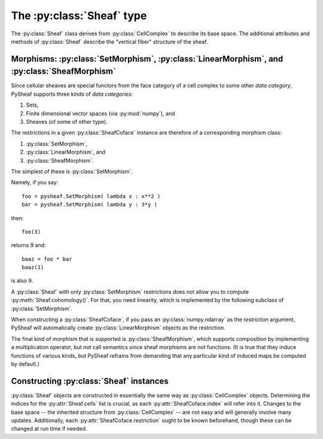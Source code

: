 The :py:class:`Sheaf` type
==========================

The :py:class:`Sheaf` class derives from :py:class:`CellComplex` to describe its base space.  The additional attributes and methods of :py:class:`Sheaf` describe the "vertical fiber" structure of the sheaf.

.. py:class:: Sheaf(CellComplex)

   The base sheaf class in PySheaf consists of a list :py:attr:`cell` of :py:class:`SheafCell` instances, describing the cells and the stalks over them.  Restriction maps are built into :py:class:`SheafCoface` instances that are stored with each :py:class:`SheafCell`.

   .. py:method:: coboundary(k,compactSupport=False)

      Compute the degree `k` coboundary map of the :py:class:`Sheaf`, returning it as a :py:class:`numpy.ndarray`.   If you want compactly supported cohomology (if you don't know what that means, you don't) then set `compactSupport=True`.

   .. py:method:: cohomology(k,compactSupport=False)

      Compute the degree `k` sheaf cohomology for the :py:class:`Sheaf`.   If you want compactly supported cohomology (if you don't know what that means, you don't) then set `compactSupport=True`.  This returns a :py:class:`numpy.ndarray` whose columns are the generators for cohomology.
		  
   .. py:method:: betti(k)

      The dimension of the degree `k` sheaf cohomology space.

      .. warning :: This is not the dimension of the :py:meth:`CellComplex.homology()`, which is inherited into :py:class:`Sheaf`!
		  
.. py:class:: SheafCell(Cell)

   .. py:attribute:: stalkDim

      The dimension of the stalk over this cell.

      .. warning :: This has nothing to do with :py:attr:`SheafCell.dimension` inherited from :py:attr:`Cell`.

   .. py:attribute:: metric

      The metric on the stalk, used to measure distances between values in that stalk.  This must by a function object that takes two arguments, each of which is a :py:class:`numpy.ndarray` and produces a numerical value.  By default, it is the Euclidean distance given by :py:func:`numpy.linalg.norm()`.
		     
   .. py:attribute:: cofaces

      Like :py:class:`Cell`, this should be a list of coface relations, but unlike :py:class:`Cell`, they must be :py:class:`SheafCoface` instances!

   .. py:attribute:: bounds
		     
      The portion of the stalk in which legal values live.  This is used by the optimizer in :py:meth:`Sheaf.fuseAssignment` to set bounds on which values are used.  This should either be :py:`None` (in which the stalk represents the entire vector space) or a list of :py:`(min,max)` pairs of length :py:attr:`SheafCell.stalkDim`.  Use :py:`None` for any bound you wish to ignore. 

.. py:class:: SheafCoface(Coface)

   A coface relation in a sheaf on a cell complex is built just like a :py:class:`Coface` in a :py:class:`CellComplex`, but with the addition of a :py:attr:`restriction`.
	      
   .. py:attribute:: restriction

      A restriction in a sheaf generally needs to be a morphism in some category.   It must be an object that supports *composition*, namely a class that implements a multiplication operator.  In most examples, this is one of :py:class:`SetMorphism` (for functions between sets), :py:class:`LinearMorphism` (for linear maps), or a :py:class:`SheafMorphism` (for a :py:class:`Sheaf` of sheaves).  Note that if you construct a :py:class:`SheafCoface` by passing a :py:class:`numpy.ndarray`, PySheaf will construct a :py:class:`LinearMorphism` restriction automatically.

Morphisms: :py:class:`SetMorphism`, :py:class:`LinearMorphism`, and :py:class:`SheafMorphism`
---------------------------------------------------------------------------------------------

Since cellular sheaves are special functors from the face category of a cell complex to some other *data category*, PySheaf supports three kinds of *data categories*:

1. Sets,
2. Finite dimensional vector spaces (via :py:mod:`numpy`), and
3. Sheaves (of some of other type).

The restrictions in a given :py:class:`SheafCoface` instance are therefore of a corresponding morphism class:

1. :py:class:`SetMorphism`,
2. :py:class:`LinearMorphism`, and
3. :py:class:`SheafMorphism`.

The simplest of these is :py:class:`SetMorphism`.

.. py:class:: SetMorphism
	      
   This represents a *set* morphism, otherwise known as a *function* between sets.  This is implemented by a single attribute

   .. py:attribute:: fcn

   which is a function object taking one argument.

   :py:class:`SetMorphism` objects support a multiplication operator, which composes their respective :py:attr:`fcn` attributes to form a new function object.  They also support call semantics, so you can simply call a :py:class:`SetMorphism` object as a function to access its :py:attr:`fcn` attribute.

Namely, if you say::

  foo = pysheaf.SetMorphism( lambda x : x**2 )
  bar = pysheaf.SetMorphism( lambda y : 3*y )

then::

  foo(3)

returns 9 and::

  baaz = foo * bar
  baaz(1)

is also 9.

A :py:class:`Sheaf` with only :py:class:`SetMorphism` restrictions does not allow you to compute :py:meth:`Sheaf.cohomology()`.  For that, you need linearity, which is implemented by the following subclass of :py:class:`SetMorphism`.

.. py:class:: LinearMorphism(SetMorphism)

   This implements a linear map, encoded as a :py:class:`numpy.ndarray`.  Since it subclasses :py:class:`SetMorphism`, it inherits composition (as multiplication, which is of course *also* matrix multiplication) and call semantics.  It also stores the matrix as a new attribute

   .. py:attribute:: matrix

   as you might expect.

When constructing a :py:class:`SheafCoface`, if you pass an :py:class:`numpy.ndarray` as the `restriction` argument, PySheaf will automatically create :py:class:`LinearMorphism` objects as the restriction.

The final kind of morphism that is supported is :py:class:`SheafMorphism`, which supports composition by implementing a multiplication operator, but *not* call semantics since sheaf morphisms are *not* functions.  (It is true that they induce functions of various kinds, but PySheaf refrains from demanding that any particular kind of induced maps be computed by default.)

.. py:class:: SheafMorphism

   A sheaf morphism from one sheaf to another consists of lists :py:attr:`destinations` and :py:attr:`maps` which correspond to the :py:attr:`Sheaf.cells` list in the domain sheaf.

   .. py:attribute:: destinations

      List of indices into the codomain sheaf's :py:attr:`Sheaf.cells` list for each component map of the sheaf morphism.  Entries correspond to the :py:attr:`Sheaf.cells` list in the domain sheaf.

   .. py:attribute:: maps

      List of component maps (each of which may be any morphism class, like :py:class:`SetMorphism`, :py:class:`LinearMorphism`, or even :py:class:`SetMorphism`) corresponding to the :py:attr:`Sheaf.cells` list in the domain sheaf.
	 
Constructing :py:class:`Sheaf` instances
----------------------------------------

:py:class:`Sheaf` objects are constructed in essentially the same way as :py:class:`CellComplex` objects.  Determining the indices for the :py:attr:`Sheaf.cells` list is crucial, as each :py:attr:`SheafCoface.index` will refer into it.  Changes to the base space -- the inherited structure from :py:class:`CellComplex` -- are not easy and will generally involve many updates.  Additionally, each :py:attr:`SheafCoface.restriction` ought to be known beforehand, though these can be changed at run time if needed.
